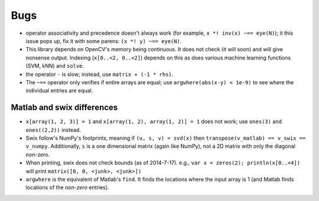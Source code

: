 
Bugs
========
* operator associativity and precedence doesn't always work (for example, ``x *! inv(x) ~== eye(N)``); it this issue pops up, fix it with some parens: ``(x *! y) ~== eye(N)``.
* This library depends on OpenCV's memory being continuous. It does not check
  (it will soon) and will give nonsense output. Indexing (``x[0..<2, 0..<2]``)
  depends on this as does various machine learning functions (SVM, kNN) and
  ``solve``.
* the operator ``-`` is slow; instead, use ``matrix + (-1 * rhs)``.
* The ``~==`` operator only verifies if entire arrays are equal; use
  ``argwhere(abs(x-y) < 1e-9)`` to see where the individual entries are equal.


Matlab and swix differences
---------------------------
* ``x[array(1, 2, 3)] = 1`` and ``x[array(1, 2), array(1, 2)] = 1`` does not work; use ``ones(3)`` and ``ones((2,2))`` instead.
* Swix follow's NumPy's footprints, meaning if ``(u, s, v) = svd(x)`` then ``transpose(v_matlab) == v_swix == v_numpy``. Additionally, ``s`` is a one dimensional matrix (again like NumPy), not a 2D matrix with only the diagonal non-zero.
* When printing, swix does not check bounds (as of 2014-7-17). e.g., ``var x = zeros(2); println(x[0..<4])`` will print ``matrix([0, 0, <junk>, <junk>])``
* ``argwhere`` is the equivalent of Matlab's ``find``. It finds the locations where the input array is 1 (and Matlab finds locations of the *non-zero* entries).
